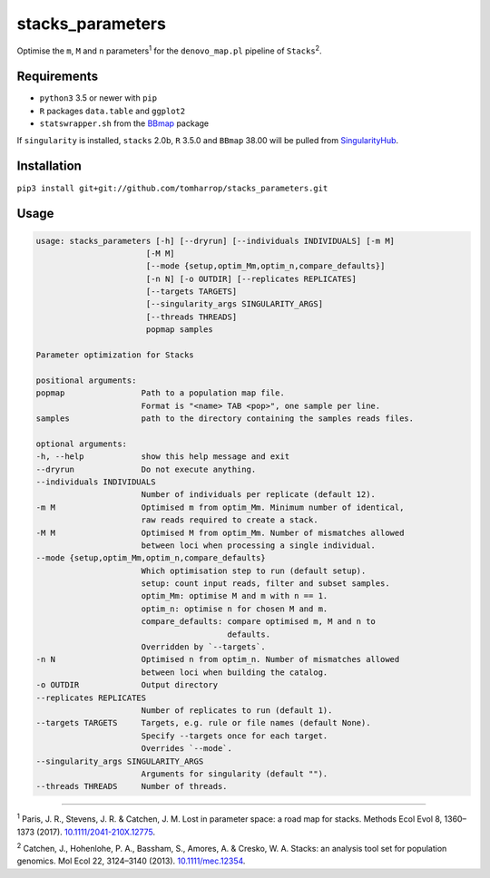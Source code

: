 stacks_parameters
=================

Optimise the ``m``, ``M`` and ``n`` parameters\ :sup:`1` for the
``denovo_map.pl`` pipeline of ``Stacks``\ :sup:`2`.

Requirements
------------

* ``python3`` 3.5 or newer with ``pip``
* ``R`` packages ``data.table`` and ``ggplot2``
* ``statswrapper.sh`` from the BBmap_ package

If ``singularity`` is installed, ``stacks`` 2.0b, ``R`` 3.5.0 and ``BBmap`` 38.00 will be pulled from SingularityHub_.

.. _BBmap: http://jgi.doe.gov/data-and-tools/bbtools/bb-tools-user-guide/bbmap-guide/ 

.. _SingularityHub: http://www.singularity-hub.org/collections/996

Installation
------------

``pip3 install git+git://github.com/tomharrop/stacks_parameters.git``

Usage
-----

.. code::

  usage: stacks_parameters [-h] [--dryrun] [--individuals INDIVIDUALS] [-m M]
                         [-M M]
                         [--mode {setup,optim_Mm,optim_n,compare_defaults}]
                         [-n N] [-o OUTDIR] [--replicates REPLICATES]
                         [--targets TARGETS]
                         [--singularity_args SINGULARITY_ARGS]
                         [--threads THREADS]
                         popmap samples

  Parameter optimization for Stacks

  positional arguments:
  popmap                Path to a population map file.
                        Format is "<name> TAB <pop>", one sample per line.
  samples               path to the directory containing the samples reads files.

  optional arguments:
  -h, --help            show this help message and exit
  --dryrun              Do not execute anything.
  --individuals INDIVIDUALS
                        Number of individuals per replicate (default 12).
  -m M                  Optimised m from optim_Mm. Minimum number of identical,
                        raw reads required to create a stack.
  -M M                  Optimised M from optim_Mm. Number of mismatches allowed
                        between loci when processing a single individual.
  --mode {setup,optim_Mm,optim_n,compare_defaults}
                        Which optimisation step to run (default setup).
                        setup: count input reads, filter and subset samples.
                        optim_Mm: optimise M and m with n == 1.
                        optim_n: optimise n for chosen M and m.
                        compare_defaults: compare optimised m, M and n to
                                          defaults.
                        Overridden by `--targets`.
  -n N                  Optimised n from optim_n. Number of mismatches allowed
                        between loci when building the catalog.
  -o OUTDIR             Output directory
  --replicates REPLICATES
                        Number of replicates to run (default 1).
  --targets TARGETS     Targets, e.g. rule or file names (default None).
                        Specify --targets once for each target.
                        Overrides `--mode`.
  --singularity_args SINGULARITY_ARGS
                        Arguments for singularity (default "").
  --threads THREADS     Number of threads.

----------

\ :sup:`1` Paris, J. R., Stevens, J. R. & Catchen, J. M. Lost in parameter
space: a road map for stacks. Methods Ecol Evol 8, 1360–1373 (2017).
`10.1111/2041-210X.12775
<http://onlinelibrary.wiley.com/doi/10.1111/2041-210X.12775/abstract>`_.

\ :sup:`2` Catchen, J., Hohenlohe, P. A., Bassham, S., Amores, A. & Cresko, W.
A. Stacks: an analysis tool set for population genomics. Mol Ecol 22, 3124–3140
(2013). `10.1111/mec.12354
<http://onlinelibrary.wiley.com/doi/10.1111/mec.12354/abstract>`_.
